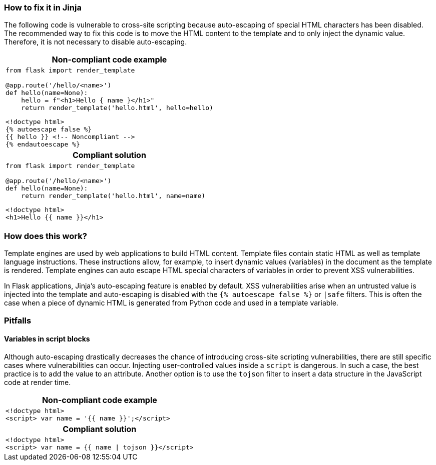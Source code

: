 === How to fix it in Jinja

The following code is vulnerable to cross-site scripting because auto-escaping of special HTML characters has been disabled.
The recommended way to fix this code is to move the HTML content to the template and to only inject the dynamic value. Therefore, it is not necessary to disable auto-escaping.

[cols="a"]
|===
h| Non-compliant code example
|
[source,python]
----
from flask import render_template

@app.route('/hello/<name>')
def hello(name=None):
    hello = f"<h1>Hello { name }</h1>"
    return render_template('hello.html', hello=hello)
----

[source,html]
----
<!doctype html>
{% autoescape false %}
{{ hello }} <!-- Noncompliant -->
{% endautoescape %}
----
h| Compliant solution
|
[source,python]
----
from flask import render_template

@app.route('/hello/<name>')
def hello(name=None):
    return render_template('hello.html', name=name)
----

[source,html]
----
<!doctype html>
<h1>Hello {{ name }}</h1>
----
|===

=== How does this work?

Template engines are used by web applications to build HTML content. Template files contain static HTML as well as template language instructions. These instructions allow, for example, to insert dynamic values (variables) in the document as the template is rendered.
Template engines can auto escape HTML special characters of variables in order to prevent XSS vulnerabilities.

In Flask applications, Jinja's auto-escaping feature is enabled by default. XSS vulnerabilities arise when an untrusted value is injected into the template and auto-escaping is disabled with the `++{% autoescape false %}++` or `++|safe++` filters.
This is often the case when a piece of dynamic HTML is generated from Python code and used in a template variable.

=== Pitfalls

==== Variables in script blocks

Although auto-escaping drastically decreases the chance of introducing cross-site scripting vulnerabilities, there are still specific cases where vulnerabilities can occur.
Injecting user-controlled values inside a ``++script++`` is dangerous. In such a case, the best practice is to add the value to an attribute.
Another option is to use the ``++tojson++`` filter to insert a data structure in the JavaScript code at render time.

[cols="a"]
|===
h| Non-compliant code example
|
[source,html]
----
<!doctype html>
<script> var name = '{{ name }}';</script>

----
h| Compliant solution
|
[source,html]
----
<!doctype html>
<script> var name = {{ name \| tojson }}</script>
----
|===
